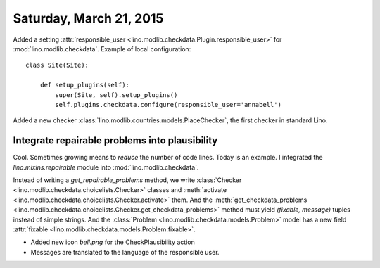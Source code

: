 ========================
Saturday, March 21, 2015
========================

Added a setting :attr:`responsible_user
<lino.modlib.checkdata.Plugin.responsible_user>` for
:mod:`lino.modlib.checkdata`. Example of local configuration::

    class Site(Site):

        def setup_plugins(self):
            super(Site, self).setup_plugins()
            self.plugins.checkdata.configure(responsible_user='annabell')

Added a new checker
:class:`lino.modlib.countries.models.PlaceChecker`, the first checker
in standard Lino.


Integrate repairable problems into plausibility
===============================================

Cool. Sometimes growing means to *reduce* the number of code
lines. Today is an example.  I integrated the `lino.mixins.repairable`
module into :mod:`lino.modlib.checkdata`.  

Instead of writing a `get_repairable_problems` method, we write
:class:`Checker <lino.modlib.checkdata.choicelists.Checker>`
classes and :meth:`activate
<lino.modlib.checkdata.choicelists.Checker.activate>` them.  And
the :meth:`get_checkdata_problems
<lino.modlib.checkdata.choicelists.Checker.get_checkdata_problems>`
method must yield `(fixable, message)` tuples instead of simple
strings.  And the :class:`Problem
<lino.modlib.checkdata.models.Problem>` model has a new field
:attr:`fixable <lino.modlib.checkdata.models.Problem.fixable>`.

- Added new icon `bell.png` for the CheckPlausibility action
- Messages are translated to the language of the responsible user.

